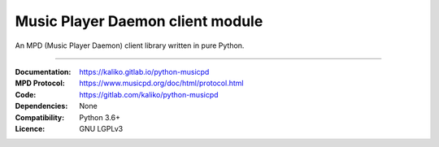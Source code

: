 Music Player Daemon client module
*********************************

An MPD (Music Player Daemon) client library written in pure Python.

----

:Documentation: https://kaliko.gitlab.io/python-musicpd
:MPD Protocol:  https://www.musicpd.org/doc/html/protocol.html
:Code:          https://gitlab.com/kaliko/python-musicpd
:Dependencies:  None
:Compatibility: Python 3.6+
:Licence:       GNU LGPLv3
